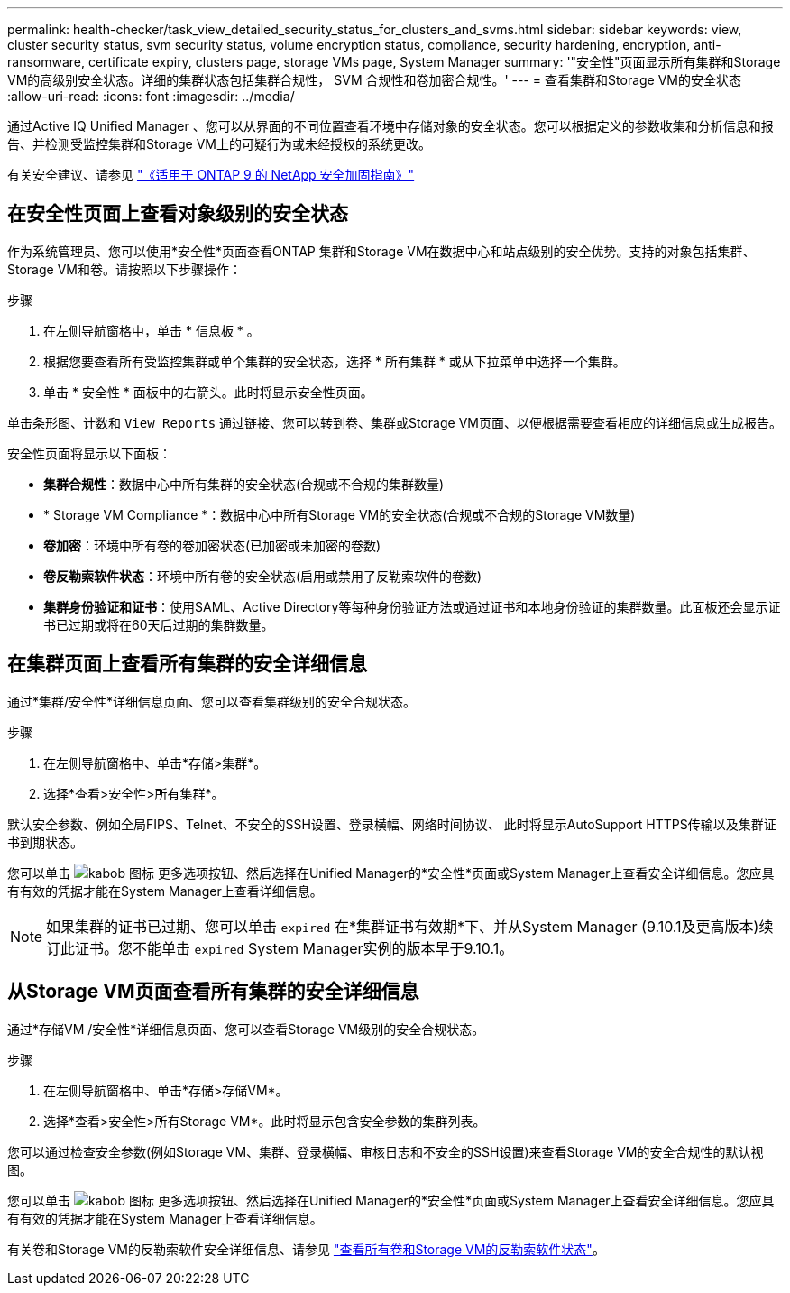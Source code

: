 ---
permalink: health-checker/task_view_detailed_security_status_for_clusters_and_svms.html 
sidebar: sidebar 
keywords: view, cluster security status, svm security status, volume encryption status, compliance, security hardening, encryption, anti-ransomware, certificate expiry, clusters page, storage VMs page, System Manager 
summary: '"安全性"页面显示所有集群和Storage VM的高级别安全状态。详细的集群状态包括集群合规性， SVM 合规性和卷加密合规性。' 
---
= 查看集群和Storage VM的安全状态
:allow-uri-read: 
:icons: font
:imagesdir: ../media/


[role="lead"]
通过Active IQ Unified Manager 、您可以从界面的不同位置查看环境中存储对象的安全状态。您可以根据定义的参数收集和分析信息和报告、并检测受监控集群和Storage VM上的可疑行为或未经授权的系统更改。

有关安全建议、请参见 https://www.netapp.com/pdf.html?item=/media/10674-tr4569pdf.pdf["《适用于 ONTAP 9 的 NetApp 安全加固指南》"^]



== 在安全性页面上查看对象级别的安全状态

作为系统管理员、您可以使用*安全性*页面查看ONTAP 集群和Storage VM在数据中心和站点级别的安全优势。支持的对象包括集群、Storage VM和卷。请按照以下步骤操作：

.步骤
. 在左侧导航窗格中，单击 * 信息板 * 。
. 根据您要查看所有受监控集群或单个集群的安全状态，选择 * 所有集群 * 或从下拉菜单中选择一个集群。
. 单击 * 安全性 * 面板中的右箭头。此时将显示安全性页面。


单击条形图、计数和 `View Reports` 通过链接、您可以转到卷、集群或Storage VM页面、以便根据需要查看相应的详细信息或生成报告。

安全性页面将显示以下面板：

* *集群合规性*：数据中心中所有集群的安全状态(合规或不合规的集群数量)
* * Storage VM Compliance *：数据中心中所有Storage VM的安全状态(合规或不合规的Storage VM数量)
* *卷加密*：环境中所有卷的卷加密状态(已加密或未加密的卷数)
* *卷反勒索软件状态*：环境中所有卷的安全状态(启用或禁用了反勒索软件的卷数)
* *集群身份验证和证书*：使用SAML、Active Directory等每种身份验证方法或通过证书和本地身份验证的集群数量。此面板还会显示证书已过期或将在60天后过期的集群数量。




== 在集群页面上查看所有集群的安全详细信息

通过*集群/安全性*详细信息页面、您可以查看集群级别的安全合规状态。

.步骤
. 在左侧导航窗格中、单击*存储>集群*。
. 选择*查看>安全性>所有集群*。


默认安全参数、例如全局FIPS、Telnet、不安全的SSH设置、登录横幅、网络时间协议、 此时将显示AutoSupport HTTPS传输以及集群证书到期状态。

您可以单击 image:icon_kabob.gif["kabob 图标"] 更多选项按钮、然后选择在Unified Manager的*安全性*页面或System Manager上查看安全详细信息。您应具有有效的凭据才能在System Manager上查看详细信息。


NOTE: 如果集群的证书已过期、您可以单击 `expired` 在*集群证书有效期*下、并从System Manager (9.10.1及更高版本)续订此证书。您不能单击 `expired` System Manager实例的版本早于9.10.1。



== 从Storage VM页面查看所有集群的安全详细信息

通过*存储VM /安全性*详细信息页面、您可以查看Storage VM级别的安全合规状态。

.步骤
. 在左侧导航窗格中、单击*存储>存储VM*。
. 选择*查看>安全性>所有Storage VM*。此时将显示包含安全参数的集群列表。


您可以通过检查安全参数(例如Storage VM、集群、登录横幅、审核日志和不安全的SSH设置)来查看Storage VM的安全合规性的默认视图。

您可以单击 image:icon_kabob.gif["kabob 图标"] 更多选项按钮、然后选择在Unified Manager的*安全性*页面或System Manager上查看安全详细信息。您应具有有效的凭据才能在System Manager上查看详细信息。

有关卷和Storage VM的反勒索软件安全详细信息、请参见 link:../health-checker/task_view_antiransomware_status_of_all_volumes_storage_vms.html["查看所有卷和Storage VM的反勒索软件状态"]。
